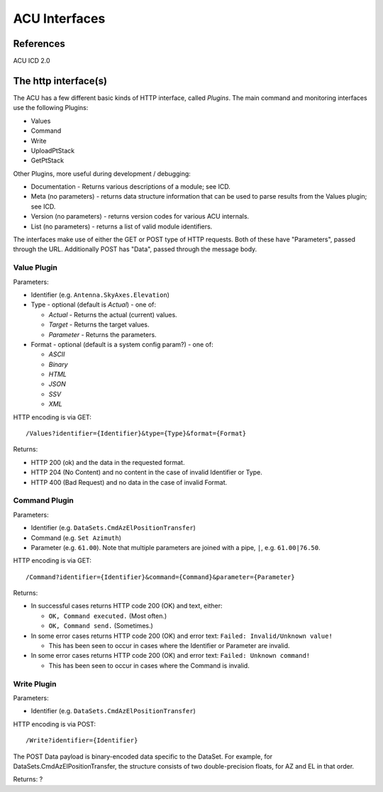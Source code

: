 ==============
ACU Interfaces
==============

References
==========

ACU ICD 2.0

The http interface(s)
=====================

The ACU has a few different basic kinds of HTTP interface, called
*Plugins*.  The main command and monitoring interfaces use the
following Plugins:

- Values
- Command
- Write
- UploadPtStack
- GetPtStack

Other Plugins, more useful during development / debugging:

- Documentation - Returns various descriptions of a module; see ICD.
- Meta (no parameters) - returns data structure information that can
  be used to parse results from the Values plugin; see ICD.
- Version (no parameters) - returns version codes for various ACU
  internals.
- List (no parameters) - returns a list of valid module identifiers.

The interfaces make use of either the GET or POST type of HTTP
requests.  Both of these have "Parameters", passed through the URL.
Additionally POST has "Data", passed through the message body.


Value Plugin
------------

Parameters:

- Identifier (e.g. ``Antenna.SkyAxes.Elevation``)
- Type - optional (default is `Actual`) - one of:

  - `Actual` - Returns the actual (current) values.
  - `Target` - Returns the target values.
  - `Parameter` - Returns the parameters.

- Format - optional (default is a system config param?) - one of:

  - `ASCII`
  - `Binary`
  - `HTML`
  - `JSON`
  - `SSV`
  - `XML`

HTTP encoding is via GET::

  /Values?identifier={Identifier}&type={Type}&format={Format}

Returns:

- HTTP 200 (ok) and the data in the requested format.
- HTTP 204 (No Content) and no content in the case of invalid
  Identifier or Type.
- HTTP 400 (Bad Request) and no data in the case of invalid Format.


Command Plugin
--------------

Parameters:

- Identifier (e.g. ``DataSets.CmdAzElPositionTransfer``)
- Command (e.g. ``Set Azimuth``)
- Parameter (e.g. ``61.00``).  Note that multiple parameters are
  joined with a pipe, ``|``, e.g. ``61.00|76.50``.

HTTP encoding is via GET::

  /Command?identifier={Identifier}&command={Command}&parameter={Parameter}

Returns:

- In successful cases returns HTTP code 200 (OK) and text, either:

  - ``OK, Command executed.``  (Most often.)
  - ``OK, Command send.`` (Sometimes.)

- In some error cases returns HTTP code 200 (OK) and error text:
  ``Failed: Invalid/Unknown value!``

  - This has been seen to occur in cases where the Identifier or
    Parameter are invalid.

- In some error cases returns HTTP code 200 (OK) and error text:
  ``Failed: Unknown command!``

  - This has been seen to occur in cases where the Command is invalid.


Write Plugin
--------------

Parameters:

- Identifier (e.g. ``DataSets.CmdAzElPositionTransfer``)

HTTP encoding is via POST::

  /Write?identifier={Identifier}

The POST Data payload is binary-encoded data specific to the DataSet.
For example, for DataSets.CmdAzElPositionTransfer, the structure
consists of two double-precision floats, for AZ and EL in that order.

Returns: ?

